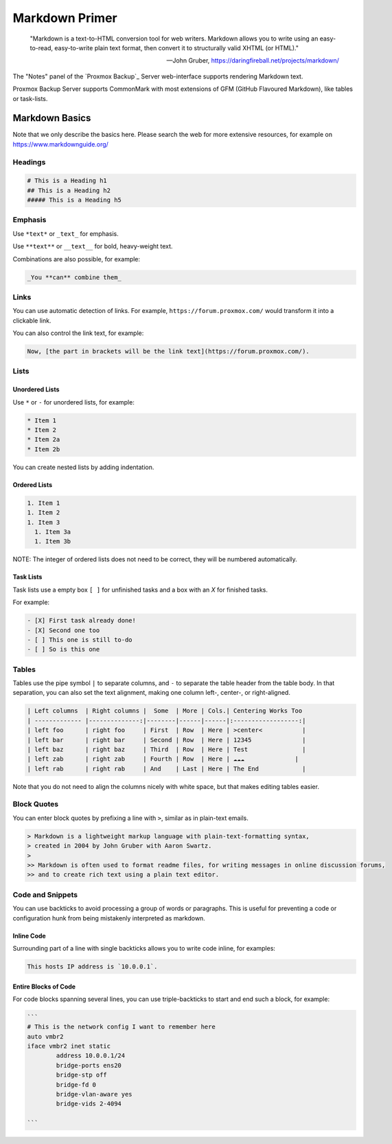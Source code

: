 .. _markdown-primer:

Markdown Primer
===============

  "Markdown is a text-to-HTML conversion tool for web writers. Markdown allows
  you to write using an easy-to-read, easy-to-write plain text format, then
  convert it to structurally valid XHTML (or HTML)."

  --  John Gruber, https://daringfireball.net/projects/markdown/


The "Notes" panel of the `Proxmox Backup`_ Server web-interface supports
rendering Markdown text.

Proxmox Backup Server supports CommonMark with most extensions of GFM (GitHub
Flavoured Markdown), like tables or task-lists.

.. _markdown_basics:

Markdown Basics
---------------

Note that we only describe the basics here. Please search the web for more
extensive resources, for example on https://www.markdownguide.org/

Headings
~~~~~~~~

.. code-block:: md

  # This is a Heading h1
  ## This is a Heading h2
  ##### This is a Heading h5


Emphasis
~~~~~~~~

Use ``*text*`` or ``_text_`` for emphasis.

Use ``**text**`` or ``__text__`` for bold, heavy-weight text.

Combinations are also possible, for example:

.. code-block:: md

  _You **can** combine them_


Links
~~~~~

You can use automatic detection of links. For example,
``https://forum.proxmox.com/`` would transform it into a clickable link.

You can also control the link text, for example:

.. code-block:: md

  Now, [the part in brackets will be the link text](https://forum.proxmox.com/).

Lists
~~~~~

Unordered Lists
^^^^^^^^^^^^^^^

Use ``*`` or ``-`` for unordered lists, for example:

.. code-block:: md

  * Item 1
  * Item 2
  * Item 2a
  * Item 2b


You can create nested lists by adding indentation.

Ordered Lists
^^^^^^^^^^^^^

.. code-block:: md

  1. Item 1
  1. Item 2
  1. Item 3
    1. Item 3a
    1. Item 3b

NOTE: The integer of ordered lists does not need to be correct, they will be numbered automatically.

Task Lists
^^^^^^^^^^

Task lists use a empty box ``[ ]`` for unfinished tasks and a box with an `X` for finished tasks.

For example:


.. code-block:: md

  - [X] First task already done!
  - [X] Second one too
  - [ ] This one is still to-do
  - [ ] So is this one

Tables
~~~~~~

Tables use the pipe symbol ``|`` to separate columns, and ``-`` to separate the
table header from the table body. In that separation, you can also set the text
alignment, making one column left-, center-, or right-aligned.


.. code-block:: md

  | Left columns  | Right columns |  Some  | More | Cols.| Centering Works Too
  | ------------- |--------------:|--------|------|------|:------------------:|
  | left foo      | right foo     | First  | Row  | Here | >center<           |
  | left bar      | right bar     | Second | Row  | Here | 12345              |
  | left baz      | right baz     | Third  | Row  | Here | Test               |
  | left zab      | right zab     | Fourth | Row  | Here | ☁️☁️☁️              |
  | left rab      | right rab     | And    | Last | Here | The End            |

Note that you do not need to align the columns nicely with white space, but that makes
editing tables easier.

Block Quotes
~~~~~~~~~~~~

You can enter block quotes by prefixing a line with ``>``, similar as in plain-text emails.

.. code-block:: md

  > Markdown is a lightweight markup language with plain-text-formatting syntax,
  > created in 2004 by John Gruber with Aaron Swartz.
  >
  >> Markdown is often used to format readme files, for writing messages in online discussion forums,
  >> and to create rich text using a plain text editor.

Code and Snippets
~~~~~~~~~~~~~~~~~

You can use backticks to avoid processing a group of words or paragraphs. This
is useful for preventing a code or configuration hunk from being mistakenly
interpreted as markdown.

Inline Code
^^^^^^^^^^^

Surrounding part of a line with single backticks allows you to write code
inline, for examples:

.. code-block:: md

  This hosts IP address is `10.0.0.1`.

Entire Blocks of Code
^^^^^^^^^^^^^^^^^^^^^

For code blocks spanning several lines, you can use triple-backticks to start
and end such a block, for example:

.. code-block:: md

  ```
  # This is the network config I want to remember here
  auto vmbr2
  iface vmbr2 inet static
          address 10.0.0.1/24
          bridge-ports ens20
          bridge-stp off
          bridge-fd 0
          bridge-vlan-aware yes
          bridge-vids 2-4094

  ```
